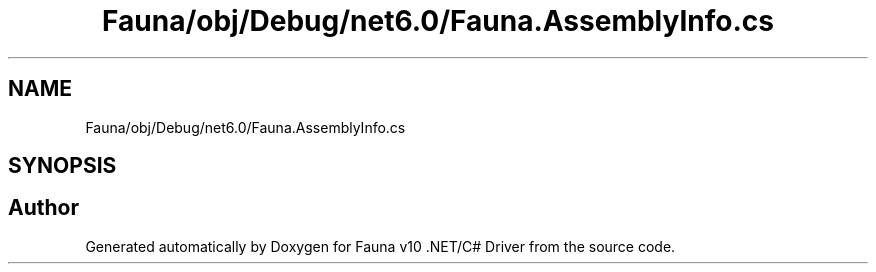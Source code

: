 .TH "Fauna/obj/Debug/net6.0/Fauna.AssemblyInfo.cs" 3 "Version 0.4.0-beta" "Fauna v10 .NET/C# Driver" \" -*- nroff -*-
.ad l
.nh
.SH NAME
Fauna/obj/Debug/net6.0/Fauna.AssemblyInfo.cs
.SH SYNOPSIS
.br
.PP
.SH "Author"
.PP 
Generated automatically by Doxygen for Fauna v10 \&.NET/C# Driver from the source code\&.
